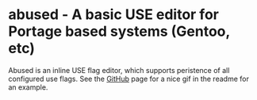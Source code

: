 * abused - A basic USE editor for Portage based systems (Gentoo, etc)

Abused is an inline USE flag editor, which supports peristence of all configured use flags. See the
[[https://github.com/fuzzy/abused][GitHub]] page for a nice gif in the readme for an example.
